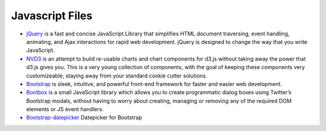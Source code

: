 .. _javascript-description:

Javascript Files
================


* `jQuery`_ is a fast and concise JavaScript Library that simplifies HTML document traversing, event handling, animating, and Ajax interactions for rapid web development. jQuery is designed to change the way that you write JavaScript.

* `NVD3`_ is an attempt to build re-usable charts and chart components for d3.js without taking away the power that d3.js gives you. This is a very young collection of components, with the goal of keeping these components very customizeable, staying away from your standard cookie cutter solutions.

* `Bootstrap`_ is sleek, intuitive, and powerful front-end framework for faster and easier web development.

* `Bootbox`_ is a small JavaScript library which allows you to create programmatic dialog boxes using Twitter’s Bootstrap modals, without having to worry about creating, managing or removing any of the required DOM elements or JS event handlers.

* `Bootstrap-datepicker`_ Datepicker for Bootstrap


.. _`jQuery`: http://www.jquery.com/

.. _`NVD3`: http://nvd3.org/

.. _`Bootstrap`: http://www.twitter.github.com/bootstrap/

.. _`Bootbox`: http://www.bootboxjs.com/

.. _`Bootstrap-datepicker`: http://www.eyecon.ro/bootstrap-datepicker/

